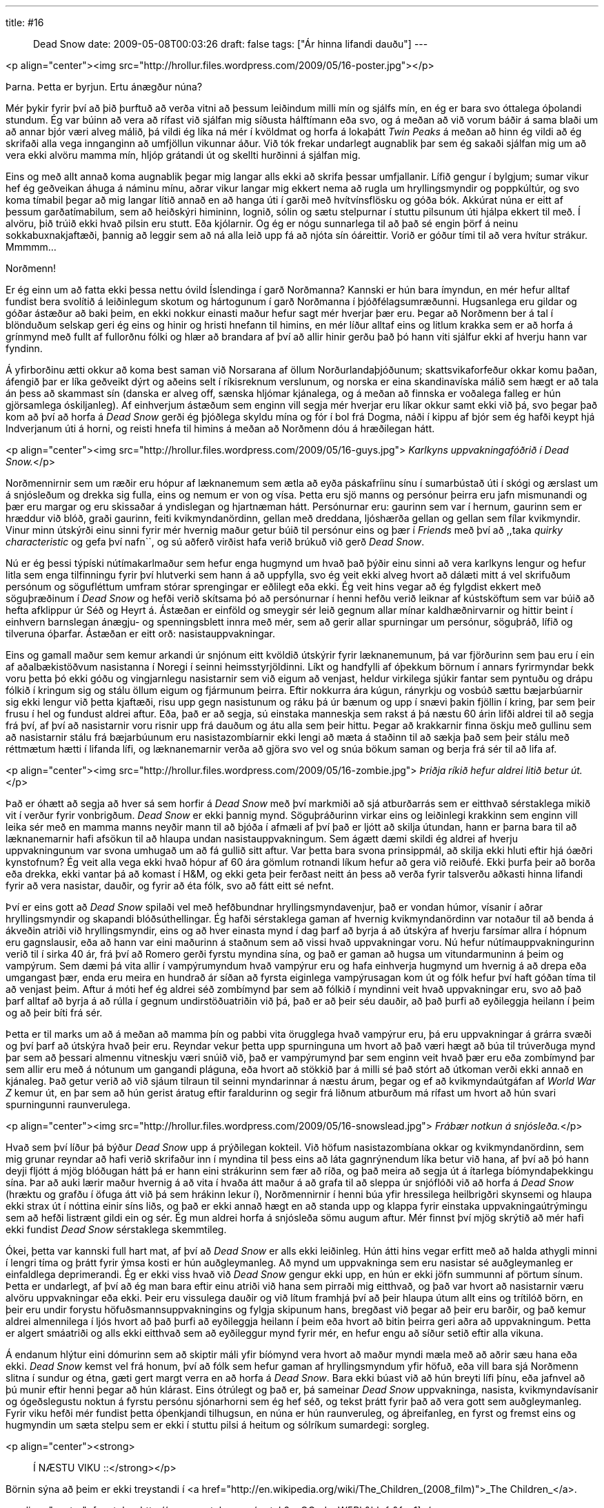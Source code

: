 ---
title: #16 :: Dead Snow
date: 2009-05-08T00:03:26
draft: false
tags: ["Ár hinna lifandi dauðu"]
---

<p align="center"><img src="http://hrollur.files.wordpress.com/2009/05/16-poster.jpg"></p>

Þarna. Þetta er byrjun. Ertu ánægður núna?

Mér þykir fyrir því að þið þurftuð að verða vitni að þessum leiðindum milli mín og sjálfs mín, en ég er bara svo óttalega óþolandi stundum. Ég var búinn að vera að rífast við sjálfan mig síðusta hálftímann eða svo, og á meðan að við vorum báðir á sama blaði um að annar bjór væri alveg málið, þá vildi ég líka ná mér í kvöldmat og horfa á lokaþátt _Twin Peaks_ á meðan að hinn ég vildi að ég skrifaði alla vega innganginn að umfjöllun vikunnar áður. Við tók frekar undarlegt augnablik þar sem ég sakaði sjálfan mig um að vera ekki alvöru mamma mín, hljóp grátandi út og skellti hurðinni á sjálfan mig.

Eins og með allt annað koma augnablik þegar mig langar alls ekki að skrifa þessar umfjallanir. Lífið gengur í bylgjum; sumar vikur hef ég geðveikan áhuga á náminu mínu, aðrar vikur langar mig ekkert nema að rugla um hryllingsmyndir og poppkúltúr, og svo koma tímabil þegar að mig langar lítið annað en að hanga úti í garði með hvítvínsflösku og góða bók. Akkúrat núna er eitt af þessum garðatímabilum, sem að heiðskýri himininn, lognið, sólin og sætu stelpurnar í stuttu pilsunum úti hjálpa ekkert til með. Í alvöru, þið trúið ekki hvað pilsin eru stutt. Eða kjólarnir. Og ég er nógu sunnarlega til að það sé engin þörf á neinu sokkabuxnakjaftæði, þannig að leggir sem að ná alla leið upp fá að njóta sín óáreittir. Vorið er góður tími til að vera hvítur strákur. Mmmmm...

Norðmenn!

Er ég einn um að fatta ekki þessa nettu óvild Íslendinga í garð Norðmanna? Kannski er hún bara ímyndun, en mér hefur alltaf fundist bera svolítið á leiðinlegum skotum og hártogunum í garð Norðmanna í þjóðfélagsumræðunni. Hugsanlega eru gildar og góðar ástæður að baki þeim, en ekki nokkur einasti maður hefur sagt mér hverjar þær eru. Þegar að Norðmenn ber á tal í blönduðum selskap geri ég eins og hinir og hristi hnefann til himins, en mér líður alltaf eins og litlum krakka sem er að horfa á grínmynd með fullt af fullorðnu fólki og hlær að brandara af því að allir hinir gerðu það þó hann viti sjálfur ekki af hverju hann var fyndinn.

Á yfirborðinu ætti okkur að koma best saman við Norsarana af öllum Norðurlandaþjóðunum; skattsvikaforfeður okkar komu þaðan, áfengið þar er líka geðveikt dýrt og aðeins selt í ríkisreknum verslunum, og norska er eina skandinavíska málið sem hægt er að tala án þess að skammast sín (danska er alveg off, sænska hljómar kjánalega, og á meðan að finnska er voðalega falleg er hún gjörsamlega óskiljanleg). Af einhverjum ástæðum sem enginn vill segja mér hverjar eru líkar okkur samt ekki við þá, svo þegar það kom að því að horfa á _Dead Snow_ gerði ég þjóðlega skyldu mína og fór í bol frá Dogma, náði í kippu af bjór sem ég hafði keypt hjá Indverjanum úti á horni, og reisti hnefa til himins á meðan að Norðmenn dóu á hræðilegan hátt.

<p align="center"><img src="http://hrollur.files.wordpress.com/2009/05/16-guys.jpg">
_Karlkyns uppvakningafóðrið í Dead Snow._</p>

Norðmennirnir sem um ræðir eru hópur af læknanemum sem ætla að eyða páskafríinu sínu í sumarbústað úti í skógi og ærslast um á snjósleðum og drekka sig fulla, eins og nemum er von og vísa. Þetta eru sjö manns og persónur þeirra eru jafn mismunandi og þær eru margar og eru skissaðar á yndislegan og hjartnæman hátt. Persónurnar eru: gaurinn sem var í hernum, gaurinn sem er hræddur við blóð, graði gaurinn, feiti kvikmyndanördinn, gellan með dreddana, ljóshærða gellan og gellan sem fílar kvikmyndir. Vinur minn útskýrði einu sinni fyrir mér hvernig maður getur búið til persónur eins og þær í _Friends_ með því að ,,taka _quirky characteristic_ og gefa því nafn``, og sú aðferð virðist hafa verið brúkuð við gerð _Dead Snow_.

Nú er ég þessi týpíski nútímakarlmaður sem hefur enga hugmynd um hvað það þýðir einu sinni að vera karlkyns lengur og hefur litla sem enga tilfinningu fyrir því hlutverki sem hann á að uppfylla, svo ég veit ekki alveg hvort að dálæti mitt á vel skrifuðum persónum og sögufléttum umfram stórar sprengingar er eðlilegt eða ekki. Ég veit hins vegar að ég fylgdist ekkert með söguþræðinum í _Dead Snow_ og hefði verið skítsama þó að persónurnar í henni hefðu verið leiknar af kústsköftum sem var búið að hefta afklippur úr Séð og Heyrt á. Ástæðan er einföld og smeygir sér leið gegnum allar mínar kaldhæðnirvarnir og hittir beint í einhvern barnslegan ánægju- og spenningsblett innra með mér, sem að gerir allar spurningar um persónur, söguþráð, lífið og tilveruna óþarfar. Ástæðan er eitt orð: nasistauppvakningar.

Eins og gamall maður sem kemur arkandi úr snjónum eitt kvöldið útskýrir fyrir læknanemunum, þá var fjörðurinn sem þau eru í ein af aðalbækistöðvum nasistanna í Noregi í seinni heimsstyrjöldinni. Líkt og handfylli af óþekkum börnum í annars fyrirmyndar bekk voru þetta þó ekki góðu og vingjarnlegu nasistarnir sem við eigum að venjast, heldur virkilega sjúkir fantar sem pyntuðu og drápu fólkið í kringum sig og stálu öllum eigum og fjármunum þeirra. Eftir nokkurra ára kúgun, rányrkju og vosbúð sættu bæjarbúarnir sig ekki lengur við þetta kjaftæði, risu upp gegn nasistunum og ráku þá úr bænum og upp í snævi þakin fjöllin í kring, þar sem þeir frusu í hel og fundust aldrei aftur. Eða, það er að segja, sú einstaka manneskja sem rakst á þá næstu 60 árin lifði aldrei til að segja frá því, af því að nasistarnir voru risnir upp frá dauðum og átu alla sem þeir hittu. Þegar að krakkarnir finna öskju með gullinu sem að nasistarnir stálu frá bæjarbúunum eru nasistazombíarnir ekki lengi að mæta á staðinn til að sækja það sem þeir stálu með réttmætum hætti í lifanda lífi, og læknanemarnir verða að gjöra svo vel og snúa bökum saman og berja frá sér til að lifa af.

<p align="center"><img src="http://hrollur.files.wordpress.com/2009/05/16-zombie.jpg">
_Þriðja ríkið hefur aldrei litið betur út._</p>

Það er óhætt að segja að hver sá sem horfir á _Dead Snow_ með því markmiði að sjá atburðarrás sem er eitthvað sérstaklega mikið vit í verður fyrir vonbrigðum. _Dead Snow_ er ekki þannig mynd. Söguþráðurinn virkar eins og leiðinlegi krakkinn sem enginn vill leika sér með en mamma manns neyðir mann til að bjóða í afmæli af því það er ljótt að skilja útundan, hann er þarna bara til að læknanemarnir hafi afsökun til að hlaupa undan nasistauppvakningum. Sem ágætt dæmi skildi ég aldrei af hverju uppvakningunum var svona umhugað um að fá gullið sitt aftur. Var þetta bara svona prinsippmál, að skilja ekki hluti eftir hjá óæðri kynstofnum? Ég veit alla vega ekki hvað hópur af 60 ára gömlum rotnandi líkum hefur að gera við reiðufé. Ekki þurfa þeir að borða eða drekka, ekki vantar þá að komast í H&amp;M, og ekki geta þeir ferðast neitt án þess að verða fyrir talsverðu aðkasti hinna lifandi fyrir að vera nasistar, dauðir, og fyrir að éta fólk, svo að fátt eitt sé nefnt.

Því er eins gott að _Dead Snow_ spilaði vel með hefðbundnar hryllingsmyndavenjur, það er vondan húmor, vísanir í aðrar hryllingsmyndir og skapandi blóðsúthellingar. Ég hafði sérstaklega gaman af hvernig kvikmyndanördinn var notaður til að benda á ákveðin atriði við hryllingsmyndir, eins og að hver einasta mynd í dag þarf að byrja á að útskýra af hverju farsímar allra í hópnum eru gagnslausir, eða að hann var eini maðurinn á staðnum sem að vissi hvað uppvakningar voru. Nú hefur nútímauppvakningurinn verið til í sirka 40 ár, frá því að Romero gerði fyrstu myndina sína, og það er gaman að hugsa um vitundarmuninn á þeim og vampýrum. Sem dæmi þá vita allir í vampýrumyndum hvað vampýrur eru og hafa einhverja hugmynd um hvernig á að drepa eða umgangast þær, enda eru meira en hundrað ár síðan að fyrsta eiginlega vampýrusagan kom út og fólk hefur því haft góðan tíma til að venjast þeim. Aftur á móti hef ég aldrei séð zombímynd þar sem að fólkið í myndinni veit hvað uppvakningar eru, svo að það þarf alltaf að byrja á að rúlla í gegnum undirstöðuatriðin við þá, það er að þeir séu dauðir, að það þurfi að eyðileggja heilann í þeim og að þeir bíti frá sér. 

Þetta er til marks um að á meðan að mamma þín og pabbi vita örugglega hvað vampýrur eru, þá eru uppvakningar á grárra svæði og því þarf að útskýra hvað þeir eru. Reyndar vekur þetta upp spurninguna um hvort að það væri hægt að búa til trúverðuga mynd þar sem að þessari almennu vitneskju væri snúið við, það er vampýrumynd þar sem enginn veit hvað þær eru eða zombímynd þar sem allir eru með á nótunum um gangandi pláguna, eða hvort að stökkið þar á milli sé það stórt að útkoman verði ekki annað en kjánaleg. Það getur verið að við sjáum tilraun til seinni myndarinnar á næstu árum, þegar og ef að kvikmyndaútgáfan af _World War Z_ kemur út, en þar sem að hún gerist áratug eftir faraldurinn og segir frá liðnum atburðum má rífast um hvort að hún svari spurningunni raunverulega.

<p align="center"><img src="http://hrollur.files.wordpress.com/2009/05/16-snowslead.jpg">
_Frábær notkun á snjósleða._</p>

Hvað sem því líður þá býður _Dead Snow_ upp á prýðilegan kokteil. Við höfum nasistazombíana okkar og kvikmyndanördinn, sem mig grunar reyndar að hafi verið skrifaður inn í myndina til þess eins að láta gagnrýnendum líka betur við hana, af því að þó hann deyji fljótt á mjög blóðugan hátt þá er hann eini strákurinn sem fær að ríða, og það meira að segja út á ítarlega bíómyndaþekkingu sína. Þar að auki lærir maður hvernig á að vita í hvaða átt maður á að grafa til að sleppa úr snjóflóði við að horfa á _Dead Snow_ (hræktu og grafðu í öfuga átt við þá sem hrákinn lekur í), Norðmennirnir í henni búa yfir hressilega heilbrigðri skynsemi og hlaupa ekki strax út í nóttina einir síns liðs, og það er ekki annað hægt en að standa upp og klappa fyrir einstaka uppvakningaútrýmingu sem að hefði listrænt gildi ein og sér. Ég mun aldrei horfa á snjósleða sömu augum aftur. Mér finnst því mjög skrýtið að mér hafi ekki fundist _Dead Snow_ sérstaklega skemmtileg.

Ókei, þetta var kannski full hart mat, af því að _Dead Snow_ er alls ekki leiðinleg. Hún átti hins vegar erfitt með að halda athygli minni í lengri tíma og þrátt fyrir ýmsa kosti er hún auðgleymanleg. Að mynd um uppvakninga sem eru nasistar sé auðgleymanleg er einfaldlega deprimerandi. Ég er ekki viss hvað við _Dead Snow_ gengur ekki upp, en hún er ekki jöfn summunni af pörtum sínum. Þetta er undarlegt, af því að ég man bara eftir einu atriði við hana sem pirraði mig eitthvað, og það var hvort að nasistarnir væru alvöru uppvakningar eða ekki. Þeir eru vissulega dauðir og við lítum framhjá því að þeir hlaupa útum allt eins og trítilóð börn, en þeir eru undir forystu höfuðsmannsuppvakningins og fylgja skipunum hans, bregðast við þegar að þeir eru barðir, og það kemur aldrei almennilega í ljós hvort að það þurfi að eyðileggja heilann í þeim eða hvort að bitin þeirra geri aðra að uppvakningum. Þetta er algert smáatriði og alls ekki eitthvað sem að eyðileggur mynd fyrir mér, en hefur engu að síður setið eftir alla vikuna.

Á endanum hlýtur eini dómurinn sem að skiptir máli yfir bíómynd vera hvort að maður myndi mæla með að aðrir sæu hana eða ekki. _Dead Snow_ kemst vel frá honum, því að fólk sem hefur gaman af hryllingsmyndum yfir höfuð, eða vill bara sjá Norðmenn slitna í sundur og étna, gæti gert margt verra en að horfa á _Dead Snow_. Bara ekki búast við að hún breyti lífi þínu, eða jafnvel að þú munir eftir henni þegar að hún klárast. Eins ótrúlegt og það er, þá sameinar _Dead Snow_ uppvakninga, nasista, kvikmyndavísanir og ógeðslegustu noktun á fyrstu persónu sjónarhorni sem ég hef séð, og tekst þrátt fyrir það að vera gott sem auðgleymanleg. Fyrir viku hefði mér fundist þetta óþenkjandi tilhugsun, en núna er hún raunveruleg, og áþreifanleg, en fyrst og fremst eins og hugmyndin um sæta stelpu sem er ekki í stuttu pilsi á heitum og sólríkum sumardegi: sorgleg.

<p align="center"><strong>:: Í NÆSTU VIKU ::</strong></p>

Börnin sýna að þeim er ekki treystandi í <a href="http://en.wikipedia.org/wiki/The_Children_(2008_film)">_The Children_</a>.

<p align="center">[youtube=http://www.youtube.com/watch?v=QOrcIyvW5Rk&amp;hl=fr&amp;fs=1]</p>